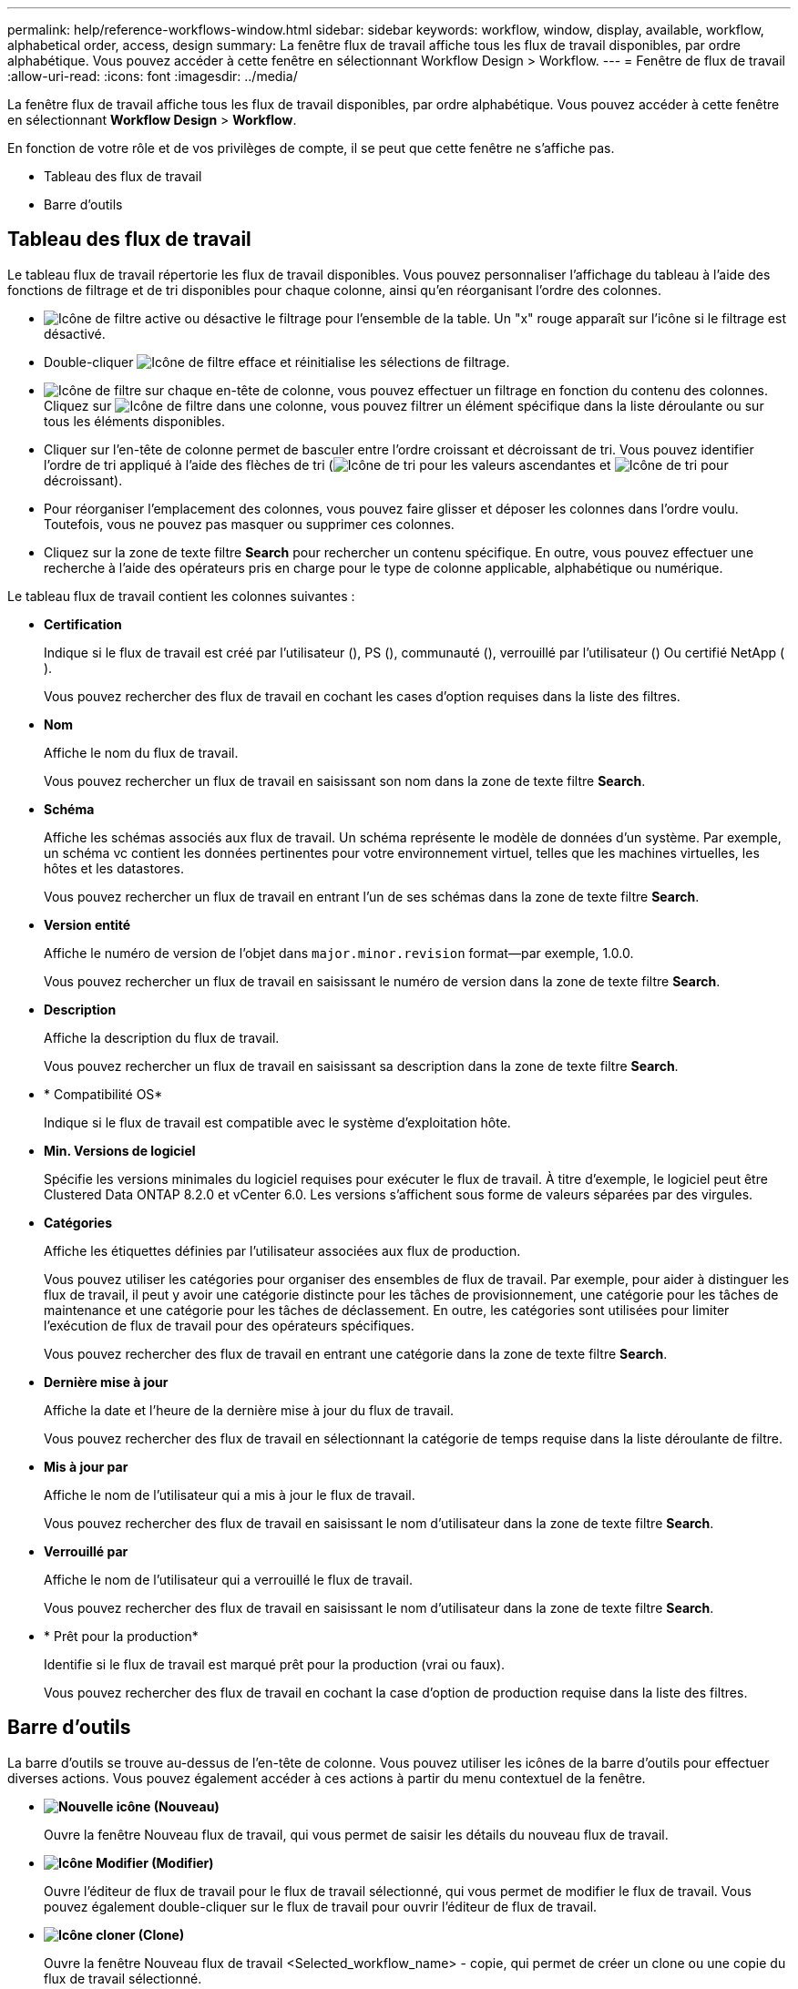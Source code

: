 ---
permalink: help/reference-workflows-window.html 
sidebar: sidebar 
keywords: workflow, window, display, available, workflow, alphabetical order, access, design 
summary: La fenêtre flux de travail affiche tous les flux de travail disponibles, par ordre alphabétique. Vous pouvez accéder à cette fenêtre en sélectionnant Workflow Design > Workflow. 
---
= Fenêtre de flux de travail
:allow-uri-read: 
:icons: font
:imagesdir: ../media/


[role="lead"]
La fenêtre flux de travail affiche tous les flux de travail disponibles, par ordre alphabétique. Vous pouvez accéder à cette fenêtre en sélectionnant *Workflow Design* > *Workflow*.

En fonction de votre rôle et de vos privilèges de compte, il se peut que cette fenêtre ne s'affiche pas.

* Tableau des flux de travail
* Barre d'outils




== Tableau des flux de travail

Le tableau flux de travail répertorie les flux de travail disponibles. Vous pouvez personnaliser l'affichage du tableau à l'aide des fonctions de filtrage et de tri disponibles pour chaque colonne, ainsi qu'en réorganisant l'ordre des colonnes.

* image:../media/filter_icon_wfa.gif["Icône de filtre"] active ou désactive le filtrage pour l'ensemble de la table. Un "x" rouge apparaît sur l'icône si le filtrage est désactivé.
* Double-cliquer image:../media/filter_icon_wfa.gif["Icône de filtre"] efface et réinitialise les sélections de filtrage.
* image:../media/wfa_filter_icon.gif["Icône de filtre"] sur chaque en-tête de colonne, vous pouvez effectuer un filtrage en fonction du contenu des colonnes. Cliquez sur image:../media/wfa_filter_icon.gif["Icône de filtre"] dans une colonne, vous pouvez filtrer un élément spécifique dans la liste déroulante ou sur tous les éléments disponibles.
* Cliquer sur l'en-tête de colonne permet de basculer entre l'ordre croissant et décroissant de tri. Vous pouvez identifier l'ordre de tri appliqué à l'aide des flèches de tri (image:../media/wfa_sortarrow_up_icon.gif["Icône de tri"] pour les valeurs ascendantes et image:../media/wfa_sortarrow_down_icon.gif["Icône de tri"] pour décroissant).
* Pour réorganiser l'emplacement des colonnes, vous pouvez faire glisser et déposer les colonnes dans l'ordre voulu. Toutefois, vous ne pouvez pas masquer ou supprimer ces colonnes.
* Cliquez sur la zone de texte filtre *Search* pour rechercher un contenu spécifique. En outre, vous pouvez effectuer une recherche à l'aide des opérateurs pris en charge pour le type de colonne applicable, alphabétique ou numérique.


Le tableau flux de travail contient les colonnes suivantes :

* *Certification*
+
Indique si le flux de travail est créé par l'utilisateur (image:../media/community_certification.gif[""]), PS (image:../media/ps_certified_icon_wfa.gif[""]), communauté (image:../media/community_certification.gif[""]), verrouillé par l'utilisateur (image:../media/lock_icon_wfa.gif[""]) Ou certifié NetApp (image:../media/netapp_certified.gif[""]).

+
Vous pouvez rechercher des flux de travail en cochant les cases d'option requises dans la liste des filtres.

* *Nom*
+
Affiche le nom du flux de travail.

+
Vous pouvez rechercher un flux de travail en saisissant son nom dans la zone de texte filtre *Search*.

* *Schéma*
+
Affiche les schémas associés aux flux de travail. Un schéma représente le modèle de données d'un système. Par exemple, un schéma vc contient les données pertinentes pour votre environnement virtuel, telles que les machines virtuelles, les hôtes et les datastores.

+
Vous pouvez rechercher un flux de travail en entrant l'un de ses schémas dans la zone de texte filtre *Search*.

* *Version entité*
+
Affiche le numéro de version de l'objet dans `major.minor.revision` format--par exemple, 1.0.0.

+
Vous pouvez rechercher un flux de travail en saisissant le numéro de version dans la zone de texte filtre *Search*.

* *Description*
+
Affiche la description du flux de travail.

+
Vous pouvez rechercher un flux de travail en saisissant sa description dans la zone de texte filtre *Search*.

* * Compatibilité OS*
+
Indique si le flux de travail est compatible avec le système d'exploitation hôte.

* *Min. Versions de logiciel*
+
Spécifie les versions minimales du logiciel requises pour exécuter le flux de travail. À titre d'exemple, le logiciel peut être Clustered Data ONTAP 8.2.0 et vCenter 6.0. Les versions s'affichent sous forme de valeurs séparées par des virgules.

* *Catégories*
+
Affiche les étiquettes définies par l'utilisateur associées aux flux de production.

+
Vous pouvez utiliser les catégories pour organiser des ensembles de flux de travail. Par exemple, pour aider à distinguer les flux de travail, il peut y avoir une catégorie distincte pour les tâches de provisionnement, une catégorie pour les tâches de maintenance et une catégorie pour les tâches de déclassement. En outre, les catégories sont utilisées pour limiter l'exécution de flux de travail pour des opérateurs spécifiques.

+
Vous pouvez rechercher des flux de travail en entrant une catégorie dans la zone de texte filtre *Search*.

* *Dernière mise à jour*
+
Affiche la date et l'heure de la dernière mise à jour du flux de travail.

+
Vous pouvez rechercher des flux de travail en sélectionnant la catégorie de temps requise dans la liste déroulante de filtre.

* *Mis à jour par*
+
Affiche le nom de l'utilisateur qui a mis à jour le flux de travail.

+
Vous pouvez rechercher des flux de travail en saisissant le nom d'utilisateur dans la zone de texte filtre *Search*.

* *Verrouillé par*
+
Affiche le nom de l'utilisateur qui a verrouillé le flux de travail.

+
Vous pouvez rechercher des flux de travail en saisissant le nom d'utilisateur dans la zone de texte filtre *Search*.

* * Prêt pour la production*
+
Identifie si le flux de travail est marqué prêt pour la production (vrai ou faux).

+
Vous pouvez rechercher des flux de travail en cochant la case d'option de production requise dans la liste des filtres.





== Barre d'outils

La barre d'outils se trouve au-dessus de l'en-tête de colonne. Vous pouvez utiliser les icônes de la barre d'outils pour effectuer diverses actions. Vous pouvez également accéder à ces actions à partir du menu contextuel de la fenêtre.

* *image:../media/new_wfa_icon.gif["Nouvelle icône"] (Nouveau)*
+
Ouvre la fenêtre Nouveau flux de travail, qui vous permet de saisir les détails du nouveau flux de travail.

* *image:../media/edit_wfa_icon.gif["Icône Modifier"] (Modifier)*
+
Ouvre l'éditeur de flux de travail pour le flux de travail sélectionné, qui vous permet de modifier le flux de travail. Vous pouvez également double-cliquer sur le flux de travail pour ouvrir l'éditeur de flux de travail.

* *image:../media/clone_wfa_icon.gif["Icône cloner"] (Clone)*
+
Ouvre la fenêtre Nouveau flux de travail <Selected_workflow_name> - copie, qui permet de créer un clone ou une copie du flux de travail sélectionné.

* *image:../media/lock_wfa_icon.gif["Icône de verrouillage"] (Verrouillage)*
+
Ouvre la boîte de dialogue Verrouiller le workflow de confirmation, qui permet de verrouiller le flux de travail sélectionné. Cette option n'est activée que pour les flux de travail que vous avez créés.

* *image:../media/unlock_wfa_icon.gif["Icône de déverrouillage"] (Déverrouiller)*
+
Ouvre la boîte de dialogue de confirmation de déverrouillage du workflow, qui vous permet de déverrouiller le flux de travail sélectionné. Cette option n'est activée que pour les flux de travail verrouillés par vous. Toutefois, les administrateurs peuvent déverrouiller des flux de travail verrouillés par d'autres utilisateurs.

* *image:../media/delete_wfa_icon.gif["Icône Supprimer"] (Supprimer)*
+
Ouvre la boîte de dialogue Supprimer la confirmation du workflow, qui permet de supprimer le flux de travail sélectionné. Cette option n'est activée que pour les flux de travail que vous avez créés.

* *image:../media/export_wfa_icon.gif["Icône Exporter"] (Exportation)*
+
Ouvre la boîte de dialogue Téléchargement de fichier qui vous permet d'enregistrer le flux de travail sélectionné en tant que fichier .dar. Cette option n'est activée que pour les flux de travail que vous avez créés.

* *image:../media/execute_wfa_icon.gif["Icône d'exécution"] (Exécuter)*
+
Ouvre la boîte de dialogue Exécuter le flux de travail <Selected_workflow_name> pour le flux de travail sélectionné, qui vous permet d'exécuter le flux de travail.

* *image:../media/add_to_pack.png["icône ajouter au pack"] (Ajouter au pack)*
+
Ouvre la boîte de dialogue Ajouter au workflow de composition à emporter, qui permet d'ajouter le flux de travail et ses entités fiables à un pack, modifiable.

+

NOTE: La fonction Ajouter au pack est activée uniquement pour les workflows pour lesquels la certification est définie sur *aucun.*

* *image:../media/remove_from_pack.png["icône supprimer du pack"] (Retirer du paquet)*
+
Ouvre la boîte de dialogue Supprimer du flux de production du pack pour le flux de travail sélectionné, qui vous permet de supprimer ou de supprimer le flux de travail du pack.

+

NOTE: La fonction Supprimer du pack n'est activée que pour le flux de travail pour lequel la certification est définie sur *aucun.*


